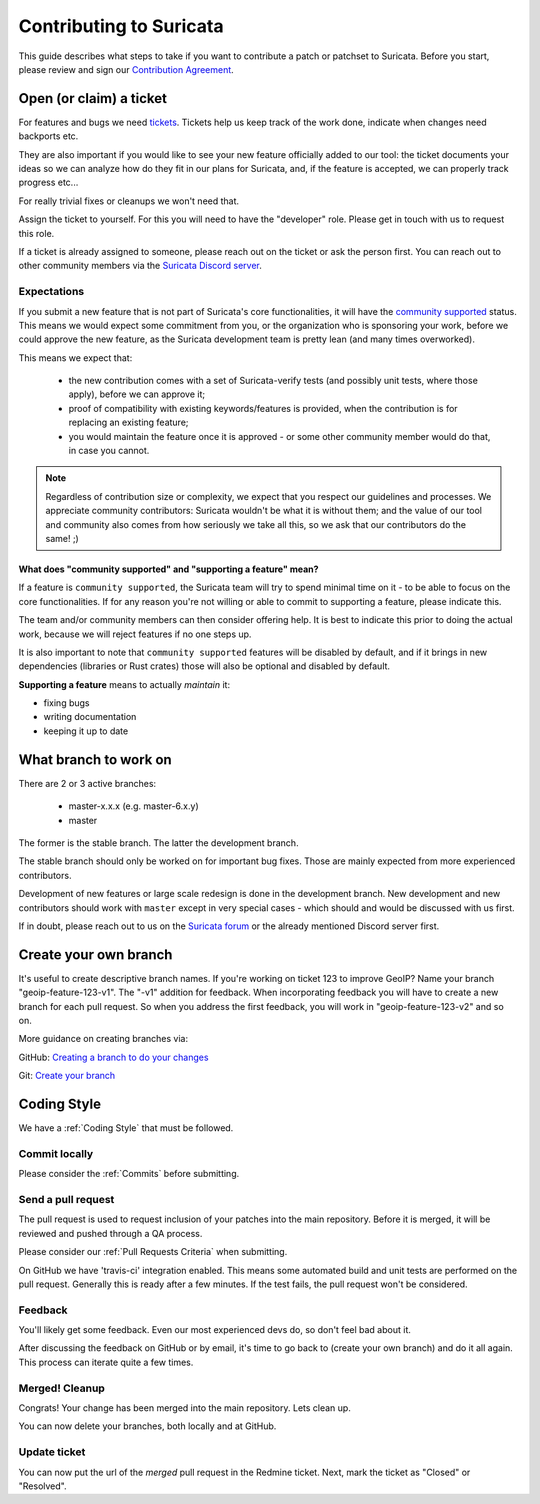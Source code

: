 ************************
Contributing to Suricata
************************

This guide describes what steps to take if you want to contribute a patch or
patchset to Suricata.
Before you start, please review and sign our `Contribution Agreement
<https://suricata.io/contribution-agreements/>`_.

Open (or claim) a ticket
========================

For features and bugs we need `tickets <https://redmine.openinfosecfoundation.org/projects/suricata/issues>`_. Tickets
help us keep track of the work done, indicate when changes need backports etc.

They are also important if you would like to see your new feature officially
added to our tool: the ticket documents your ideas so  we can analyze how do they
fit in our plans for Suricata, and, if the feature is accepted, we can properly
track progress etc...

For really trivial fixes or cleanups we won't need that.

Assign the ticket to yourself. For this you will need to have the "developer"
role. Please get in touch with us to request this role.

If a ticket is already assigned to someone, please reach out on the ticket or 
ask the person first.
You can reach out to other community members via the `Suricata Discord server
<https://discord.com/invite/t3rV2x7MrG>`_.

Expectations
------------

If you submit a new feature that is not part of Suricata's core functionalities,
it will have the `community supported`_ status. This means we would expect some
commitment from you, or the organization who is sponsoring your work, before we 
could approve the new feature, as the Suricata development team is pretty lean 
(and many times overworked).

This means we expect that:

    * the new contribution comes with a set of Suricata-verify tests (and
      possibly unit tests, where those apply), before we can approve it;
    * proof of compatibility with existing keywords/features is provided,
      when the contribution is for replacing an existing feature;
    * you would maintain the feature once it is approved - or some other 
      community member would do that, in case you cannot.

.. note::

    Regardless of contribution size or complexity, we expect that you respect 
    our guidelines and processes. We appreciate community contributors: 
    Suricata wouldn't be what it is without them; and the value of our tool and
    community also comes from how seriously we take all this, so we ask that 
    our contributors do the same! ;)

.. _community supported:

What does "community supported" and  "supporting a feature" mean?
~~~~~~~~~~~~~~~~~~~~~~~~~~~~~~~~~~~~~~~~~~~~~~~~~~~~~~~~~~~~~~~~~

If a feature is ``community supported``, the Suricata team will try to spend
minimal time on it - to be able to focus on the core functionalities. If for any
reason you're not willing or able to commit to supporting a feature, please
indicate this.

The team and/or community members can then consider offering help. It is best 
to indicate this prior to doing the actual work, because we will reject features
if no one steps up.

It is also important to note that ``community supported`` features  will be
disabled by default, and if it brings in new dependencies (libraries or Rust
crates) those will also be optional and disabled by default.

**Supporting a feature** means to actually *maintain* it:

* fixing bugs
* writing documentation
* keeping it up to date


What branch to work on
======================

There are 2 or 3 active branches:

    * master-x.x.x (e.g. master-6.x.y)
    * master

The former is the stable branch. The latter the development branch. 

The stable branch should only be worked on for important bug fixes. Those are
mainly expected from more experienced contributors.

Development of new features or large scale redesign is done in the development 
branch. New development and new contributors should work with ``master`` except
in very special cases - which should and would be discussed with us first.

If in doubt, please reach out to us on the `Suricata forum 
<https://forum.suricata.io/c/developers/8>`_ or the already mentioned Discord server first.


Create your own branch
======================

It's useful to create descriptive branch names. If you're working on ticket 123
to improve GeoIP? Name your branch "geoip-feature-123-v1". The "-v1" addition 
for feedback. When incorporating feedback you will have to create a new branch
for each pull request. So when you address the first feedback, you will work in
"geoip-feature-123-v2" and so on.

More guidance on creating branches via:

GitHub: `Creating a branch to do your changes <https://redmine.openinfosecfoundation.org/projects/suricata/wiki/Github_work_flow#Creating-a-branch-to-do-your-changes>`_

Git: `Create your branch <https://redmine.openinfosecfoundation.org/projects/suricata/wiki/Git_work_flow#Create-your-branch>`_


Coding Style
============

We have a :ref:`Coding Style` that must be followed.

Commit locally
--------------

Please consider the :ref:`Commits` before submitting.

Send a pull request
-------------------

The pull request is used to request inclusion of your patches into the main 
repository. Before it is merged, it will be reviewed and pushed through a QA
process.

Please consider our :ref:`Pull Requests Criteria` when submitting.

On GitHub we have 'travis-ci' integration enabled. This means some automated 
build and unit tests are performed on the pull request. Generally this is ready
after a few minutes. If the test fails, the pull request won't be considered.

Feedback
--------

You'll likely get some feedback. Even our most experienced devs do, so don't 
feel bad about it.

After discussing the feedback on GitHub or by email, it's time to go back to 
(create your own branch) and do it all again. This process can iterate quite 
a few times.


Merged! Cleanup
---------------

Congrats! Your change has been merged into the main repository. Lets clean up.

You can now delete your branches, both locally and at GitHub.


Update ticket
-------------

You can now put the url of the *merged* pull request in the Redmine ticket.
Next, mark the ticket as "Closed" or "Resolved".
